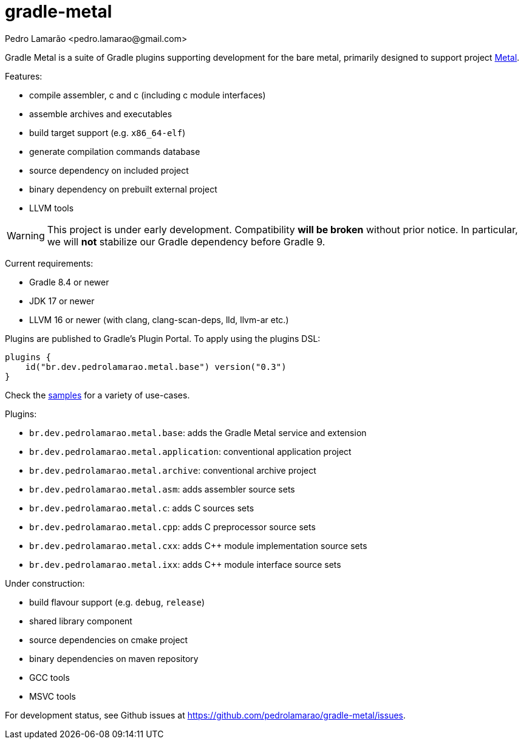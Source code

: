 = gradle-metal
:author: Pedro Lamarão <pedro.lamarao@gmail.com>

Gradle Metal is a suite of Gradle plugins supporting development for the bare metal,
primarily designed to support project link:https://github.com/pedrolamarao/metal[Metal].

Features:

* compile assembler, c and c++ (including c++ module interfaces)
* assemble archives and executables
* build target support (e.g. `x86_64-elf`)
* generate compilation commands database
* source dependency on included project
* binary dependency on prebuilt external project
* LLVM tools

[WARNING]
This project is under early development.
Compatibility *will be broken* without prior notice.
In particular, we will *not* stabilize our Gradle dependency before Gradle 9.

Current requirements:

* Gradle 8.4 or newer
* JDK 17 or newer
* LLVM 16 or newer (with clang, clang-scan-deps, lld, llvm-ar etc.)

Plugins are published to Gradle’s Plugin Portal. To apply using the plugins DSL:

[source]
----
plugins {
    id("br.dev.pedrolamarao.metal.base") version("0.3")
}
----

Check the link:samples[] for a variety of use-cases.

Plugins:

* `br.dev.pedrolamarao.metal.base`: adds the Gradle Metal service and extension
* `br.dev.pedrolamarao.metal.application`: conventional application project
* `br.dev.pedrolamarao.metal.archive`: conventional archive project
* `br.dev.pedrolamarao.metal.asm`:  adds assembler source sets
* `br.dev.pedrolamarao.metal.c`: adds C sources sets
* `br.dev.pedrolamarao.metal.cpp`: adds C preprocessor source sets
* `br.dev.pedrolamarao.metal.cxx`: adds C++ module implementation source sets
* `br.dev.pedrolamarao.metal.ixx`: adds C++ module interface source sets

Under construction:

* build flavour support (e.g. `debug`, `release`)
* shared library component
* source dependencies on cmake project
* binary dependencies on maven repository
* GCC tools
* MSVC tools

For development status, see Github issues at link:https://github.com/pedrolamarao/gradle-metal/issues[].